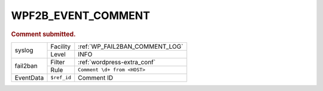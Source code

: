 .. _WPF2B_EVENT_COMMENT:

WPF2B_EVENT_COMMENT
-------------------

.. rubric:: Comment submitted.

+-----------+-------------+--------------------------------+
| syslog    | Facility    | :ref:`WP_FAIL2BAN_COMMENT_LOG` |
|           +-------------+--------------------------------+
|           | Level       | INFO                           |
+-----------+-------------+--------------------------------+
| fail2ban  | Filter      | :ref:`wordpress-extra_conf`    |
|           +-------------+--------------------------------+
|           | Rule        | ``Comment \d+ from <HOST>``    |
+-----------+-------------+--------------------------------+
| EventData | ``$ref_id`` | Comment ID                     |
+-----------+-------------+--------------------------------+

.. versionadded:: 4.0.0
